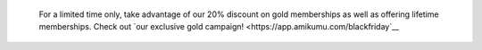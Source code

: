 	.. container:: alert alert-warning

			For a limited time only, take advantage of our 20% discount on gold memberships as well as offering lifetime memberships. Check out `our exclusive gold campaign! <https://app.amikumu.com/blackfriday`__
